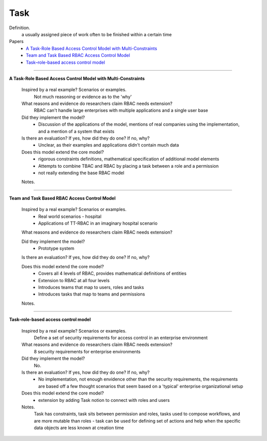 ******
 Task
******

Definition.
    a usually assigned piece of work often to be finished within a certain time

Papers
    * `A Task-Role Based Access Control Model with Multi-Constraints <http://ieeexplore.ieee.org/xpls/abs_all.jsp?arnumber=4623993>`_
    * `Team and Task Based RBAC Access Control Model <http://en.cnki.com.cn/Article_en/CJFDTOTAL-TXJS200911047.htm>`_
    * `Task–role-based access control model <http://www.sciencedirect.com/science/article/pii/S0306437902000297>`_

----------------------------------------------------

**A Task-Role Based Access Control Model with Multi-Constraints**

    Inspired by a real example? Scenarios or examples.
        Not much reasoning or evidence as to the 'why'

    What reasons and evidence do researchers claim RBAC needs extension?
        RBAC can't handle large enterprises with multiple applications and a single user base

    Did they implement the model?
        - Discussion of the applications of the model, mentions of real companies using the implementation, and a mention of a system that exists

    Is there an evaluation? If yes, how did they do one? If no, why?
        - Unclear, as their examples and applications didn't contain much data

    Does this model extend the core model?
        - rigorous constraints definitions, mathematical specification of additional model elements
        - Attempts to combine TBAC and RBAC by placing a task between a role and a permission
        - not really extending the base RBAC model 

    Notes.

----------------------------------------------------

**Team and Task Based RBAC Access Control Model**

    Inspired by a real example? Scenarios or examples.
        - Real world scenarios - hospital
        - Applications of TT-RBAC in an imaginary hospital scenario

    What reasons and evidence do researchers claim RBAC needs extension?

    Did they implement the model?
        - Prototype system

    Is there an evaluation? If yes, how did they do one? If no, why?

    Does this model extend the core model?
        - Covers all 4 levels of RBAC, provides mathematical definitions of entities
        - Extension to RBAC at all four levels
        - Introduces teams that map to users, roles and tasks
        - Introduces tasks that map to teams and permissions

    Notes.

----------------------------------------------------

**Task–role-based access control model**

    Inspired by a real example? Scenarios or examples.
        Define a set of security requirements for access control in an enterprise environment

    What reasons and evidence do researchers claim RBAC needs extension?
        8 security requirements for enterprise environments

    Did they implement the model?
        No.

    Is there an evaluation? If yes, how did they do one? If no, why?
        - No implementation, not enough envidence other than the security requirements, the requirements are based off a few thought scenarios that seem based on a 'typical' enterprise organizational setup

    Does this model extend the core model?
        - extension by adding Task notion to connect with roles and users

    Notes.
        Task has constraints, task sits between permission and roles, tasks used to compose workflows, and are more mutable than roles - task can be used for defining set of actions and help when the specific data objects are less known at creation time
